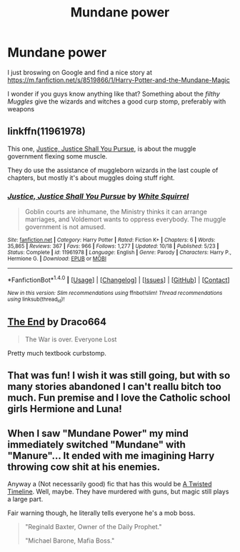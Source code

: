 #+TITLE: Mundane power

* Mundane power
:PROPERTIES:
:Author: ComradeH_VIE
:Score: 4
:DateUnix: 1477178659.0
:DateShort: 2016-Oct-23
:FlairText: Request
:END:
I just broswing on Google and find a nice story at [[https://m.fanfiction.net/s/8519866/1/Harry-Potter-and-the-Mundane-Magic]]

I wonder if you guys know anything like that? Something about the /filthy Muggles/ give the wizards and witches a good curp stomp, preferably with weapons


** linkffn(11961978)

This one, [[https://www.fanfiction.net/s/11961978/1/Justice-Justice-Shall-You-Pursue][Justice, Justice Shall You Pursue]], is about the muggle government flexing some muscle.

They do use the assistance of muggleborn wizards in the last couple of chapters, but mostly it's about muggles doing stuff right.
:PROPERTIES:
:Author: Avaday_Daydream
:Score: 2
:DateUnix: 1477196048.0
:DateShort: 2016-Oct-23
:END:

*** [[http://www.fanfiction.net/s/11961978/1/][*/Justice, Justice Shall You Pursue/*]] by [[https://www.fanfiction.net/u/5339762/White-Squirrel][/White Squirrel/]]

#+begin_quote
  Goblin courts are inhumane, the Ministry thinks it can arrange marriages, and Voldemort wants to oppress everybody. The muggle government is not amused.
#+end_quote

^{/Site/: [[http://www.fanfiction.net/][fanfiction.net]] *|* /Category/: Harry Potter *|* /Rated/: Fiction K+ *|* /Chapters/: 6 *|* /Words/: 35,865 *|* /Reviews/: 367 *|* /Favs/: 966 *|* /Follows/: 1,277 *|* /Updated/: 10/18 *|* /Published/: 5/23 *|* /Status/: Complete *|* /id/: 11961978 *|* /Language/: English *|* /Genre/: Parody *|* /Characters/: Harry P., Hermione G. *|* /Download/: [[http://www.ff2ebook.com/old/ffn-bot/index.php?id=11961978&source=ff&filetype=epub][EPUB]] or [[http://www.ff2ebook.com/old/ffn-bot/index.php?id=11961978&source=ff&filetype=mobi][MOBI]]}

--------------

*FanfictionBot*^{1.4.0} *|* [[[https://github.com/tusing/reddit-ffn-bot/wiki/Usage][Usage]]] | [[[https://github.com/tusing/reddit-ffn-bot/wiki/Changelog][Changelog]]] | [[[https://github.com/tusing/reddit-ffn-bot/issues/][Issues]]] | [[[https://github.com/tusing/reddit-ffn-bot/][GitHub]]] | [[[https://www.reddit.com/message/compose?to=tusing][Contact]]]

^{/New in this version: Slim recommendations using/ ffnbot!slim! /Thread recommendations using/ linksub(thread_id)!}
:PROPERTIES:
:Author: FanfictionBot
:Score: 1
:DateUnix: 1477196085.0
:DateShort: 2016-Oct-23
:END:


** [[http://draco664.fanficauthors.net/The_End/The_End/][The End]] by Draco664

#+begin_quote
  The War is over. Everyone Lost
#+end_quote

Pretty much textbook curbstomp.
:PROPERTIES:
:Author: T0lias
:Score: 0
:DateUnix: 1477221688.0
:DateShort: 2016-Oct-23
:END:


** That was fun! I wish it was still going, but with so many stories abandoned I can't reallu bitch too much. Fun premise and I love the Catholic school girls Hermione and Luna!
:PROPERTIES:
:Author: davepeters1977
:Score: 0
:DateUnix: 1477186851.0
:DateShort: 2016-Oct-23
:END:


** When I saw "Mundane Power" my mind immediately switched "Mundane" with "Manure"... It ended with me imagining Harry throwing cow shit at his enemies.

Anyway a (Not necessarily good) fic that has this would be [[https://www.fanfiction.net/s/3584221/1/A-Twisted-Timeline][A Twisted Timeline]]. Well, maybe. They have murdered with guns, but magic still plays a large part.

Fair warning though, he literally tells everyone he's a mob boss.

#+begin_quote
  "Reginald Baxter, Owner of the Daily Prophet."

  "Michael Barone, Mafia Boss."
#+end_quote
:PROPERTIES:
:Author: Skeletickles
:Score: 0
:DateUnix: 1477208288.0
:DateShort: 2016-Oct-23
:END:
